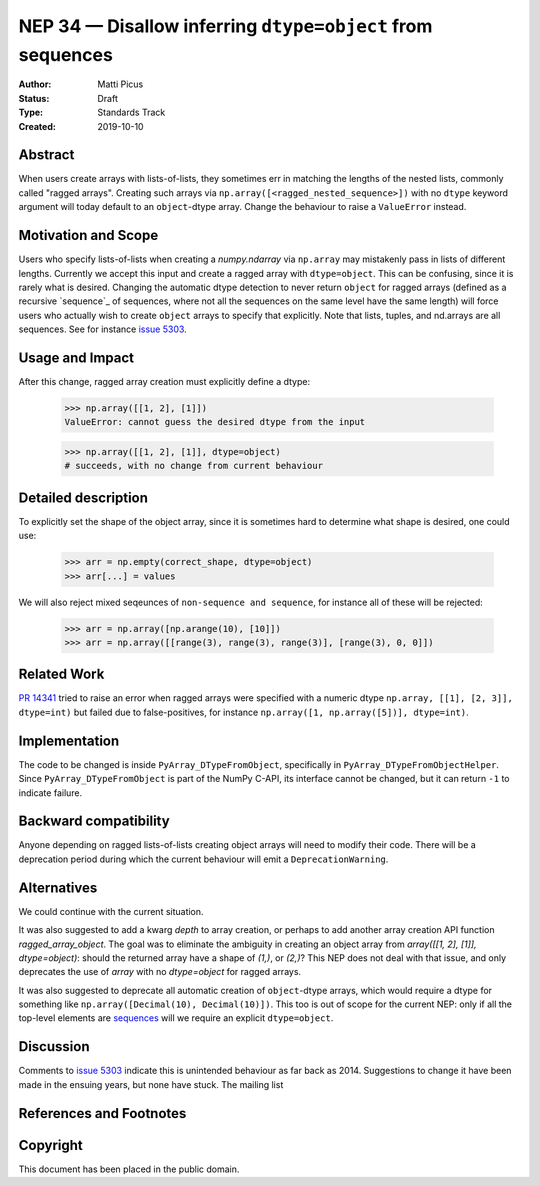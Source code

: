 ===========================================================
NEP 34 — Disallow inferring ``dtype=object`` from sequences
===========================================================

:Author: Matti Picus
:Status: Draft
:Type: Standards Track
:Created: 2019-10-10


Abstract
--------

When users create arrays with lists-of-lists, they sometimes err in matching
the lengths of the nested lists, commonly called "ragged arrays". Creating such
arrays via ``np.array([<ragged_nested_sequence>])`` with no ``dtype`` keyword
argument will today default to an ``object``-dtype array. Change the behaviour to
raise a ``ValueError`` instead.

Motivation and Scope
--------------------

Users who specify lists-of-lists when creating a `numpy.ndarray` via
``np.array`` may mistakenly pass in lists of different lengths. Currently we
accept this input and create a ragged array with ``dtype=object``. This can be
confusing, since it is rarely what is desired. Changing the automatic dtype
detection to never return ``object`` for ragged arrays (defined as a recursive
`sequence`_ of sequences, where not all the sequences on the same level have
the same length) will force users who actually wish to create ``object`` arrays
to specify that explicitly. Note that lists, tuples, and nd.arrays are all
sequences. See for instance `issue 5303`_.

Usage and Impact
----------------

After this change, ragged array creation must explicitly define a dtype:

    >>> np.array([[1, 2], [1]])
    ValueError: cannot guess the desired dtype from the input

    >>> np.array([[1, 2], [1]], dtype=object)
    # succeeds, with no change from current behaviour

Detailed description
--------------------

To explicitly set the shape of the object array, since it is sometimes hard to
determine what shape is desired, one could use:

    >>> arr = np.empty(correct_shape, dtype=object)
    >>> arr[...] = values

We will also reject mixed seqeunces of ``non-sequence and sequence``, for instance
all of these will be rejected:

    >>> arr = np.array([np.arange(10), [10]])
    >>> arr = np.array([[range(3), range(3), range(3)], [range(3), 0, 0]])

Related Work
------------

`PR 14341`_ tried to raise an error when ragged arrays were specified with
a numeric dtype ``np.array, [[1], [2, 3]], dtype=int)`` but failed due to
false-positives, for instance ``np.array([1, np.array([5])], dtype=int)``.

.. _`PR 14341`: https://github.com/numpy/numpy/pull/14341

Implementation
--------------

The code to be changed is inside ``PyArray_DTypeFromObject``, specifically in
``PyArray_DTypeFromObjectHelper``. Since ``PyArray_DTypeFromObject`` is part of
the NumPy C-API, its interface cannot be changed, but it can return ``-1`` to
indicate failure.

Backward compatibility
----------------------

Anyone depending on ragged lists-of-lists creating object arrays will need to
modify their code. There will be a deprecation period during which the current
behaviour will emit a ``DeprecationWarning``.


Alternatives
------------

We could continue with the current situation.

It was also suggested to add a kwarg `depth` to array creation, or perhaps to
add another array creation API function `ragged_array_object`. The goal was
to eliminate the ambiguity in creating an object array from `array([[1, 2],
[1]], dtype=object)`: should the returned array have a shape of `(1,)`, or
`(2,)`? This NEP does not deal with that issue, and only deprecates the use of
`array` with no `dtype=object` for ragged arrays.

It was also suggested to deprecate all automatic creation of ``object``-dtype
arrays, which would require a dtype for something like ``np.array([Decimal(10),
Decimal(10)])``. This too is out of scope for the current NEP: only if all the
top-level elements are `sequences`_ will we require an explicit
``dtype=object``.

Discussion
----------

Comments to `issue 5303`_ indicate this is unintended behaviour as far back as
2014. Suggestions to change it have been made in the ensuing years, but none
have stuck. The mailing list 

References and Footnotes
------------------------

.. _`issue 5303`: https://github.com/numpy/numpy/issues/5303
.. _`sequences`: https://docs.python.org/3.7/glossary.html#term-sequence

Copyright
---------

This document has been placed in the public domain.
